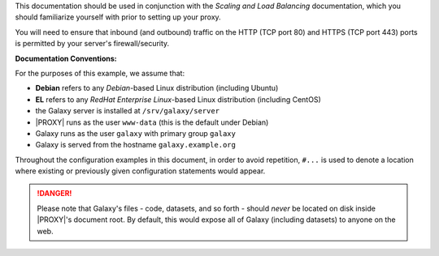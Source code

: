 This documentation should be used in conjunction with the `Scaling and Load Balancing` documentation, which you should
familiarize yourself with prior to setting up your proxy.

You will need to ensure that inbound (and outbound) traffic on the HTTP (TCP port 80) and HTTPS (TCP port 443) ports is
permitted by your server's firewall/security.

**Documentation Conventions:**

For the purposes of this example, we assume that:

- **Debian** refers to any *Debian*-based Linux distribution (including Ubuntu)
- **EL** refers to any *RedHat Enterprise Linux*-based Linux distribution (including CentOS)
- the Galaxy server is installed at ``/srv/galaxy/server``
- |PROXY| runs as the user ``www-data`` (this is the default under Debian)
- Galaxy runs as the user ``galaxy`` with primary group ``galaxy``
- Galaxy is served from the hostname ``galaxy.example.org``

Throughout the configuration examples in this document, in order to avoid repetition, ``#...`` is used to denote a
location where existing or previously given configuration statements would appear.

.. danger:: Please note that Galaxy's files - code, datasets, and so forth - should *never* be located on disk inside
   |PROXY|'s document root. By default, this would expose all of Galaxy (including datasets) to anyone on the web.
